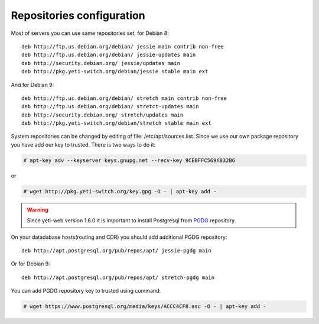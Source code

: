 .. :maxdepth: 2


==========================
Repositories configuration
==========================

Most of servers you can use same repositories set, for Debian 8::

    deb http://ftp.us.debian.org/debian/ jessie main contrib non-free
    deb http://ftp.us.debian.org/debian/ jessie-updates main
    deb http://security.debian.org/ jessie/updates main
    deb http://pkg.yeti-switch.org/debian/jessie stable main ext
    
And for Debian 9::

    deb http://ftp.us.debian.org/debian/ stretch main contrib non-free
    deb http://ftp.us.debian.org/debian/ stretct-updates main
    deb http://security.debian.org/ stretch/updates main
    deb http://pkg.yeti-switch.org/debian/stretch stable main ext

    
System repositories can be changed by editing of file: /etc/apt/sources.list. Since we use our own package repository you have add our key to trusted. 
There is two ways to do it:

.. code-block:: console

	# apt-key adv --keyserver keys.gnupg.net --recv-key 9CEBFFC569A832B6

or

.. code-block:: console

	# wget http://pkg.yeti-switch.org/key.gpg -O - | apt-key add -
	

.. warning:: Since  yeti-web version 1.6.0 it is important to install Postgresql from  `PGDG <https://wiki.postgresql.org/wiki/Apt>`_ repository.

On your datadabase hosts(routing and CDR) you should add additional PGDG repository::

    deb http://apt.postgresql.org/pub/repos/apt/ jessie-pgdg main
    
Or for Debian 9::

    deb http://apt.postgresql.org/pub/repos/apt/ stretch-pgdg main

You can add PGDG repository key to trusted using command:

.. code-block:: console

        # wget https://www.postgresql.org/media/keys/ACCC4CF8.asc -O - | apt-key add -
